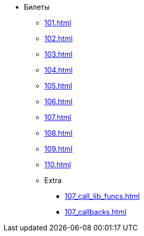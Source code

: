 * Билеты
** xref:101.adoc[]
** xref:102.adoc[]
** xref:103.adoc[]
** xref:104.adoc[]
** xref:105.adoc[]
** xref:106.adoc[]
** xref:107.adoc[]
** xref:108.adoc[]
** xref:109.adoc[]
** xref:110.adoc[]
** Extra
***  xref:107_call_lib_funcs.adoc[]
***  xref:107_callbacks.adoc[]